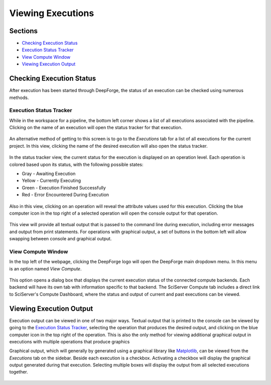 Viewing Executions
------------------

Sections
~~~~~~~~

* `Checking Execution Status`_
* `Execution Status Tracker`_
* `View Compute Window`_
* `Viewing Execution Output`_

Checking Execution Status
~~~~~~~~~~~~~~~~~~~~~~~~~
After execution has been started through DeepForge, the status of an execution can be checked using numerous methods.

Execution Status Tracker
^^^^^^^^^^^^^^^^^^^^^^^^
While in the workspace for a pipeline, the bottom left corner shows a list of all executions associated with the pipeline. Clicking on the name of an execution will open the status tracker for that execution.

.. figure:: images/pipeline-view-exec.png
    :align: center
    :scale: 50%

An alternative method of getting to this screen is to go to the *Executions* tab for a list of all executions for the current project. In this view, clicking the name of the desired execution will also open the status tracker.

.. figure:: images/cifar-select-execution.png
    :align: center
    :scale: 50%

In the status tracker view, the current status for the execution is displayed on an operation level. Each operation is colored based upon its status, with the following possible states:

* Gray - Awaiting Execution
* Yellow - Currently Executing
* Green - Execution Finished Successfully
* Red - Error Encountered During Execution

.. figure:: images/cifar-execution-in-progress.png
    :align: center
    :scale: 50%

Also in this view, clicking on an operation will reveal the attribute values used for this execution. Clicking the blue computer icon in the top right of a selected operation will open the console output for that operation.

.. figure:: images/status-tracker-selected.png
    :align: center
    :scale: 50%

This view will provide all textual output that is passed to the command line during execution, including error messages and output from print statements. For operations with graphical output, a set of buttons in the bottom left will allow swapping between console and graphical output.

.. figure:: images/view-graphical-output.png
    :align: center
    :scale: 50%

View Compute Window
^^^^^^^^^^^^^^^^^^^
In the top left of the webpage, clicking the DeepForge logo will open the DeepForge main dropdown menu. In this menu is an option named *View Compute*.

.. figure:: images/view-compute.png
    :align: center
    :scale: 50%

This option opens a dialog box that displays the current execution status of the connected compute backends. Each backend will have its own tab with information specific to that backend. The SciServer Compute tab includes a direct link to SciServer's Compute Dashboard, where the status and output of current and past executions can be viewed.

.. figure:: images/view-compute-window.png
    :align: center
    :scale: 50%

Viewing Execution Output
~~~~~~~~~~~~~~~~~~~~~~~~
Execution output can be viewed in one of two major ways. Textual output that is printed to the console can be viewed by going to the `Execution Status Tracker`_, selecting the operation that produces the desired output, and clicking on the blue computer icon in the top right of the operation. This is also the only method for viewing additional graphical output in executions with multiple operations that produce graphics

Graphical output, which will generally by generated using a graphical library like `Matplotlib <https://matplotlib.org/>`_, can be viewed from the *Executions* tab on the sidebar. Beside each execution is a checkbox. Activating a checkbox will display the graphical output generated during that execution. Selecting multiple boxes will display the output from all selected executions together.

.. figure:: images/cifar-select-execution.png
    :align: center
    :scale: 50%